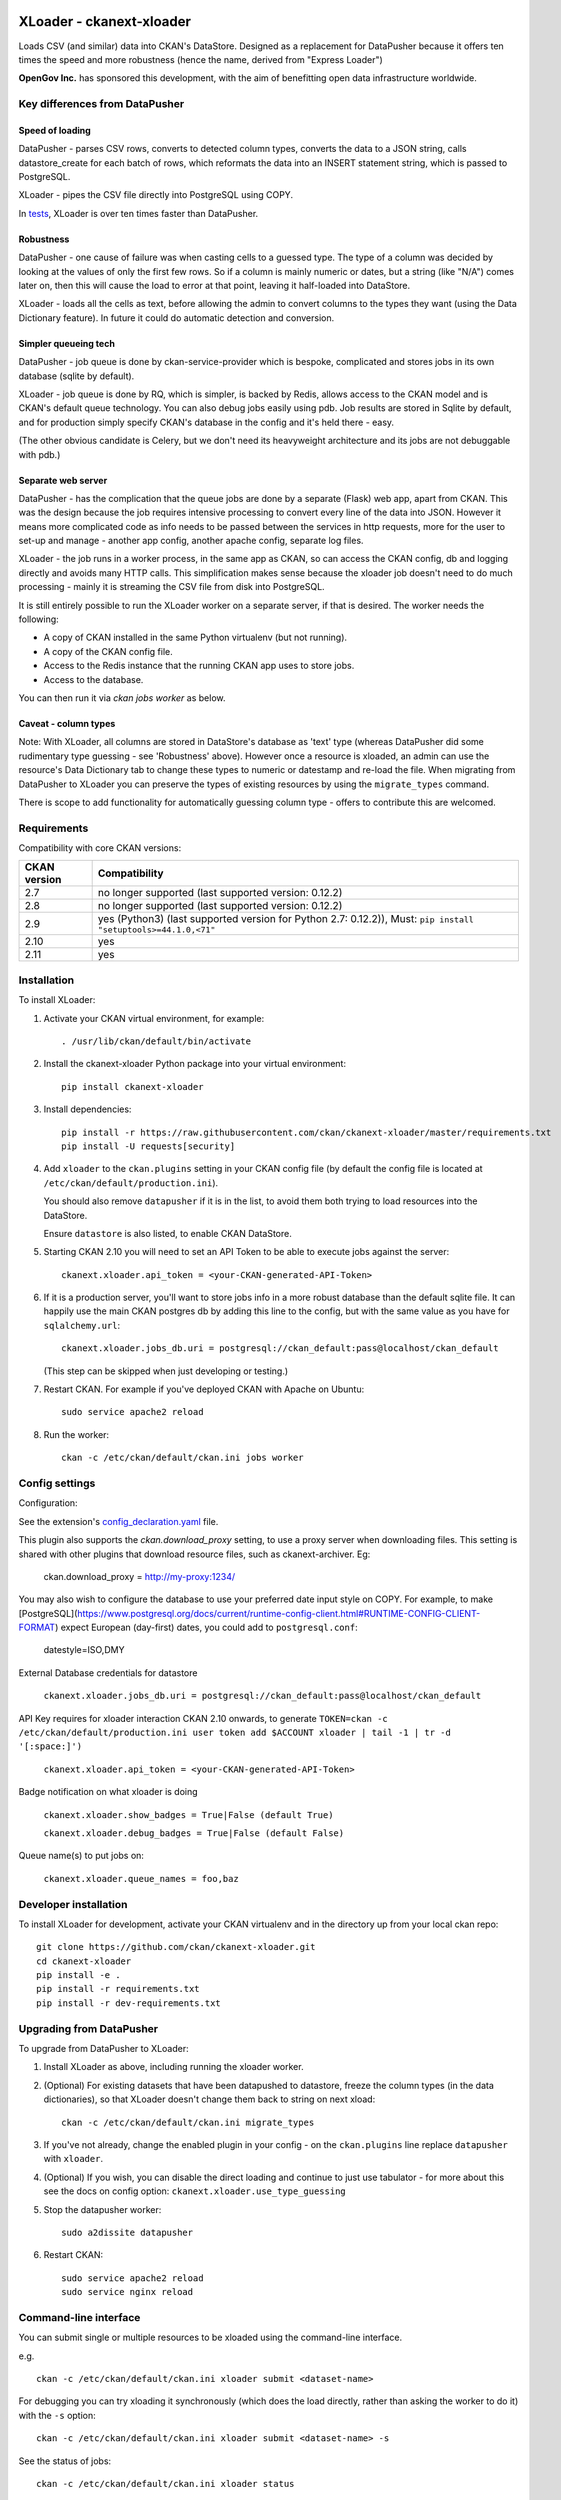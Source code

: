 .. You should enable this project on travis-ci.org and coveralls.io to make
   these badges work. The necessary Travis and Coverage config files have been
   generated for you.

.. image:: https://travis-ci.org/ckan/ckanext-xloader.svg?branch=master
    :target: https://travis-ci.org/ckan/ckanext-xloader

.. image:: https://img.shields.io/pypi/v/ckanext-xloader.svg
    :target: https://pypi.org/project/ckanext-xloader/
    :alt: Latest Version

.. image:: https://img.shields.io/pypi/pyversions/ckanext-xloader.svg
    :target: https://pypi.org/project/ckanext-xloader/
    :alt: Supported Python versions

.. image:: https://img.shields.io/pypi/status/ckanext-xloader.svg
    :target: https://pypi.org/project/ckanext-xloader/
    :alt: Development Status

.. image:: https://img.shields.io/pypi/l/ckanext-xloader.svg
    :target: https://pypi.org/project/ckanext-xloader/
    :alt: License

=========================
XLoader - ckanext-xloader
=========================

Loads CSV (and similar) data into CKAN's DataStore. Designed as a replacement
for DataPusher because it offers ten times the speed and more robustness
(hence the name, derived from "Express Loader")

**OpenGov Inc.** has sponsored this development, with the aim of benefitting
open data infrastructure worldwide.

-------------------------------
Key differences from DataPusher
-------------------------------

Speed of loading
----------------

DataPusher - parses CSV rows, converts to detected column types, converts the
data to a JSON string, calls datastore_create for each batch of rows, which
reformats the data into an INSERT statement string, which is passed to
PostgreSQL.

XLoader - pipes the CSV file directly into PostgreSQL using COPY.

In `tests <https://github.com/ckan/ckanext-xloader/issues/25>`_, XLoader
is over ten times faster than DataPusher.

Robustness
----------

DataPusher - one cause of failure was when casting cells to a guessed type. The
type of a column was decided by looking at the values of only the first few
rows. So if a column is mainly numeric or dates, but a string (like "N/A")
comes later on, then this will cause the load to error at that point, leaving
it half-loaded into DataStore.

XLoader - loads all the cells as text, before allowing the admin to
convert columns to the types they want (using the Data Dictionary feature). In
future it could do automatic detection and conversion.

Simpler queueing tech
---------------------

DataPusher - job queue is done by ckan-service-provider which is bespoke,
complicated and stores jobs in its own database (sqlite by default).

XLoader - job queue is done by RQ, which is simpler, is backed by Redis, allows
access to the CKAN model and is CKAN's default queue technology.
You can also debug jobs easily using pdb. Job results are stored in
Sqlite by default, and for production simply specify CKAN's database in the
config and it's held there - easy.

(The other obvious candidate is Celery, but we don't need its heavyweight
architecture and its jobs are not debuggable with pdb.)

Separate web server
-------------------

DataPusher - has the complication that the queue jobs are done by a separate
(Flask) web app, apart from CKAN. This was the design because the job requires
intensive processing to convert every line of the data into JSON. However it
means more complicated code as info needs to be passed between the services in
http requests, more for the user to set-up and manage - another app config,
another apache config, separate log files.

XLoader - the job runs in a worker process, in the same app as CKAN, so
can access the CKAN config, db and logging directly and avoids many HTTP calls.
This simplification makes sense because the xloader job doesn't need to do much
processing - mainly it is streaming the CSV file from disk into PostgreSQL.

It is still entirely possible to run the XLoader worker on a separate server,
if that is desired. The worker needs the following:

- A copy of CKAN installed in the same Python virtualenv (but not running).
- A copy of the CKAN config file.
- Access to the Redis instance that the running CKAN app uses to store jobs.
- Access to the database.

You can then run it via `ckan jobs worker` as below.

Caveat - column types
---------------------

Note: With XLoader, all columns are stored in DataStore's database as 'text'
type (whereas DataPusher did some rudimentary type guessing - see 'Robustness'
above). However once a resource is xloaded, an admin can use the resource's
Data Dictionary tab to change these types to numeric or
datestamp and re-load the file. When migrating from DataPusher to XLoader you
can preserve the types of existing resources by using the ``migrate_types``
command.

There is scope to add functionality for automatically guessing column type -
offers to contribute this are welcomed.


------------
Requirements
------------

Compatibility with core CKAN versions:

=============== =============
CKAN version    Compatibility
=============== =============
2.7             no longer supported (last supported version: 0.12.2)
2.8             no longer supported (last supported version: 0.12.2)
2.9             yes (Python3) (last supported version for Python 2.7: 0.12.2)), Must: ``pip install "setuptools>=44.1.0,<71"``
2.10            yes
2.11            yes
=============== =============

------------
Installation
------------

To install XLoader:

1. Activate your CKAN virtual environment, for example::

     . /usr/lib/ckan/default/bin/activate

2. Install the ckanext-xloader Python package into your virtual environment::

     pip install ckanext-xloader

3. Install dependencies::

     pip install -r https://raw.githubusercontent.com/ckan/ckanext-xloader/master/requirements.txt
     pip install -U requests[security]

4. Add ``xloader`` to the ``ckan.plugins`` setting in your CKAN
   config file (by default the config file is located at
   ``/etc/ckan/default/production.ini``).

   You should also remove ``datapusher`` if it is in the list, to avoid them
   both trying to load resources into the DataStore.

   Ensure ``datastore`` is also listed, to enable CKAN DataStore.

5. Starting CKAN 2.10 you will need to set an API Token to be able to
   execute jobs against the server::

     ckanext.xloader.api_token = <your-CKAN-generated-API-Token>

6. If it is a production server, you'll want to store jobs info in a more
   robust database than the default sqlite file. It can happily use the main
   CKAN postgres db by adding this line to the config, but with the same value
   as you have for ``sqlalchemy.url``::

     ckanext.xloader.jobs_db.uri = postgresql://ckan_default:pass@localhost/ckan_default

   (This step can be skipped when just developing or testing.)

7. Restart CKAN. For example if you've deployed CKAN with Apache on Ubuntu::

     sudo service apache2 reload

8. Run the worker::

    ckan -c /etc/ckan/default/ckan.ini jobs worker


---------------
Config settings
---------------

Configuration:

See the extension's `config_declaration.yaml <ckanext/xloader/config_declaration.yaml>`_ file.

This plugin also supports the `ckan.download_proxy` setting, to use a proxy server when downloading files.
This setting is shared with other plugins that download resource files, such as ckanext-archiver. Eg:

    ckan.download_proxy = http://my-proxy:1234/

You may also wish to configure the database to use your preferred date input style on COPY.
For example, to make [PostgreSQL](https://www.postgresql.org/docs/current/runtime-config-client.html#RUNTIME-CONFIG-CLIENT-FORMAT)
expect European (day-first) dates, you could add to ``postgresql.conf``:

    datestyle=ISO,DMY

External Database credentials for datastore

     ``ckanext.xloader.jobs_db.uri = postgresql://ckan_default:pass@localhost/ckan_default``

API Key requires for xloader interaction CKAN 2.10 onwards, to generate  ``TOKEN=ckan -c /etc/ckan/default/production.ini user token add $ACCOUNT xloader | tail -1 | tr -d '[:space:]')``

     ``ckanext.xloader.api_token = <your-CKAN-generated-API-Token>``

Badge notification on what xloader is doing

     ``ckanext.xloader.show_badges = True|False (default True)``

     ``ckanext.xloader.debug_badges = True|False (default False)``

Queue name(s) to put jobs on:

     ``ckanext.xloader.queue_names = foo,baz``

------------------------
Developer installation
------------------------

To install XLoader for development, activate your CKAN virtualenv and
in the directory up from your local ckan repo::

    git clone https://github.com/ckan/ckanext-xloader.git
    cd ckanext-xloader
    pip install -e .
    pip install -r requirements.txt
    pip install -r dev-requirements.txt


-------------------------
Upgrading from DataPusher
-------------------------

To upgrade from DataPusher to XLoader:

1. Install XLoader as above, including running the xloader worker.

2. (Optional) For existing datasets that have been datapushed to datastore, freeze the column types (in the data dictionaries), so that XLoader doesn't change them back to string on next xload::

       ckan -c /etc/ckan/default/ckan.ini migrate_types

3. If you've not already, change the enabled plugin in your config - on the
   ``ckan.plugins`` line replace ``datapusher`` with ``xloader``.

4. (Optional) If you wish, you can disable the direct loading and continue to
   just use tabulator - for more about this see the docs on config option:
   ``ckanext.xloader.use_type_guessing``

5. Stop the datapusher worker::

       sudo a2dissite datapusher

6. Restart CKAN::

       sudo service apache2 reload
       sudo service nginx reload

----------------------
Command-line interface
----------------------

You can submit single or multiple resources to be xloaded using the
command-line interface.

e.g. ::

    ckan -c /etc/ckan/default/ckan.ini xloader submit <dataset-name>

For debugging you can try xloading it synchronously (which does the load
directly, rather than asking the worker to do it) with the ``-s`` option::

    ckan -c /etc/ckan/default/ckan.ini xloader submit <dataset-name> -s

See the status of jobs::

    ckan -c /etc/ckan/default/ckan.ini xloader status

Submit all datasets' resources to the DataStore::

    ckan -c /etc/ckan/default/ckan.ini xloader submit all

Re-submit all the resources already in the DataStore (Ignores any resources
that have not been stored in DataStore e.g. because they are not tabular)::

    ckan -c /etc/ckan/default/ckan.ini xloader submit all-existing


**Full list of XLoader CLI commands**::

    ckan -c /etc/ckan/default/ckan.ini xloader --help


Jobs and workers
----------------

Main docs for managing jobs: <https://docs.ckan.org/en/latest/maintaining/background-tasks.html#managing-background-jobs>

Main docs for running and managing workers are here: https://docs.ckan.org/en/latest/maintaining/background-tasks.html#running-background-jobs

Useful commands:

Clear (delete) all outstanding jobs::

    ckan -c /etc/ckan/default/ckan.ini jobs clear [QUEUES]

If having trouble with the worker process, restarting it can help::

    sudo supervisorctl restart ckan-worker:*

---------------
Troubleshooting
---------------

**KeyError: "Action 'datastore_search' not found"**

You need to enable the `datastore` plugin in your CKAN config. See
'Installation' section above to do this and restart the worker.

**ProgrammingError: (ProgrammingError) relation "_table_metadata" does not
exist**

Your DataStore permissions have not been set-up - see:
<https://docs.ckan.org/en/latest/maintaining/datastore.html#set-permissions>

-----------------
Running the Tests
-----------------

The first time, your test datastore database needs the trigger applied::

    sudo -u postgres psql datastore_test -f full_text_function.sql

To run the tests, do::

    pytest ckan-ini=test.ini ckanext/xloader/tests


----------------------------------
Releasing a New Version of XLoader
----------------------------------

XLoader is available on PyPI as https://pypi.org/project/ckanext-xloader.

To publish a new version to PyPI follow these steps:

1. Update the version number in the ``setup.py`` file.
   See `PEP 440 <http://legacy.python.org/dev/peps/pep-0440/#public-version-identifiers>`_
   for how to choose version numbers.

2. Update the CHANGELOG.

3. Make sure you have the latest version of necessary packages::

       pip install --upgrade setuptools wheel twine

4. Create source and binary distributions of the new version::

       python setup.py sdist bdist_wheel && twine check dist/*

   Fix any errors you get.

5. Upload the source distribution to PyPI::

       twine upload dist/*

6. Commit any outstanding changes::

       git commit -a
       git push

7. Tag the new release of the project on GitHub with the version number from
   the ``setup.py`` file. For example if the version number in ``setup.py`` is
   0.0.1 then do::

       git tag 0.0.1
       git push --tags
